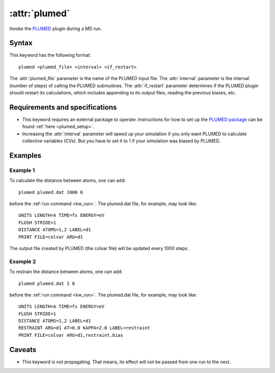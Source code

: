 .. _kw_plumed:
.. index::
   single: plumed (keyword in run.in)

:attr:`plumed`
===================

Invoke the `PLUMED <https://www.plumed.org/>`_ plugin during a MD run.


Syntax
------

This keyword has the following format::

  plumed <plumed_file> <interval> <if_restart>

The :attr:`plumed_file` parameter is the name of the PLUMED input file.
The :attr:`interval` parameter is the interval (number of steps) of calling the PLUMED subroutines.
The :attr:`if_restart` parameter determines if the PLUMED plugin should restart its calculations, which includes appending to its output files, reading the previous biases, etc.


Requirements and specifications
-------------------------------

* This keyword requires an external package to operate.
  Instructions for how to set up the `PLUMED package <https://www.plumed.org/>`_ can be found :ref:`here <plumed_setup>`.
* Increasing the :attr:`interval` parameter will speed up your simulation if you only want PLUMED to calculate collective variables (CVs). But you have to set it to 1 if your simulation was biased by PLUMED.


Examples
--------

Example 1
^^^^^^^^^

To calculate the distance between atoms, one can add::

  plumed plumed.dat 1000 0

before the :ref:`run command <kw_run>`. The plumed.dat file, for example, may look like::

  UNITS LENGTH=A TIME=fs ENERGY=eV
  FLUSH STRIDE=1
  DISTANCE ATOMS=1,2 LABEL=d1
  PRINT FILE=colvar ARG=d1

The output file created by PLUMED (the colvar file) will be updated every 1000 steps.

Example 2
^^^^^^^^^

To restrain the distance between atoms, one can add::

  plumed plumed.dat 1 0

before the :ref:`run command <kw_run>`. The plumed.dat file, for example, may look like::

  UNITS LENGTH=A TIME=fs ENERGY=eV
  FLUSH STRIDE=1
  DISTANCE ATOMS=1,2 LABEL=d1
  RESTRAINT ARG=d1 AT=0.0 KAPPA=2.0 LABEL=restraint
  PRINT FILE=colvar ARG=d1,restraint.bias


Caveats
-------

* This keyword is not propagating.
  That means, its effect will not be passed from one run to the next.

